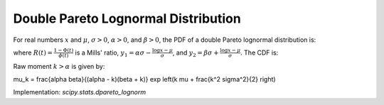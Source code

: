 
.. _continuous-dpareto_lognorm:

Double Pareto Lognormal Distribution
====================================

For real numbers :math:`x` and :math:`\mu`, :math:`\sigma > 0`,
:math:`\alpha > 0`, and :math:`\beta > 0`, the PDF of a double
Pareto lognormal distribution is:

.. math::
   :nowrap:

    \begin{eqnarray*}
        f(x, \mu, \sigma, \alpha, \beta) =
        \frac{\alpha \beta}{(\alpha + \beta) x}
        \phi\left( \frac{\log x - \mu}{\sigma} \right)
        \left( R(y_1) + R(y_2) \right)
    \end{eqnarray*}

where :math:`R(t) = \frac{1 - \Phi(t)}{\phi(t)}` is a Mills' ratio,
:math:`y_1 = \alpha \sigma - \frac{\log x - \mu}{\sigma}`,
and :math:`y_2 = \beta \sigma + \frac{\log x - \mu}{\sigma}`.
The CDF is:

.. math::
   :nowrap:

    \begin{eqnarray*}
        F(x, \mu, \sigma, \alpha, \beta) =
        \Phi \left(\frac{\log x - \mu}{\sigma} \right) -
        \phi \left(\frac{\log x - \mu}{\sigma} \right)
        \left(\frac{\beta R(x_1) - \alpha R(x_2)}{\alpha + \beta} \right)
    \end{eqnarray*}

Raw moment :math:`k > \alpha` is given by:

\mu_k = \frac{\alpha \beta}{(\alpha - k)(\beta + k)} \exp \left(k \mu + \frac{k^2 \sigma^2}{2} \right)

Implementation: `scipy.stats.dpareto_lognorm`
